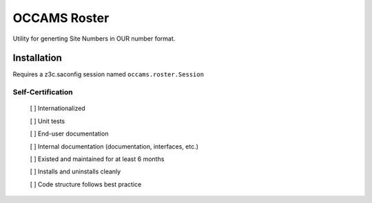 OCCAMS Roster
=============

Utility for generting Site Numbers in OUR number format.


Installation
------------

Requires a z3c.saconfig session named ``occams.roster.Session``


==================
Self-Certification
==================

    [ ] Internationalized

    [ ] Unit tests

    [ ] End-user documentation

    [ ] Internal documentation (documentation, interfaces, etc.)

    [ ] Existed and maintained for at least 6 months

    [ ] Installs and uninstalls cleanly

    [ ] Code structure follows best practice
